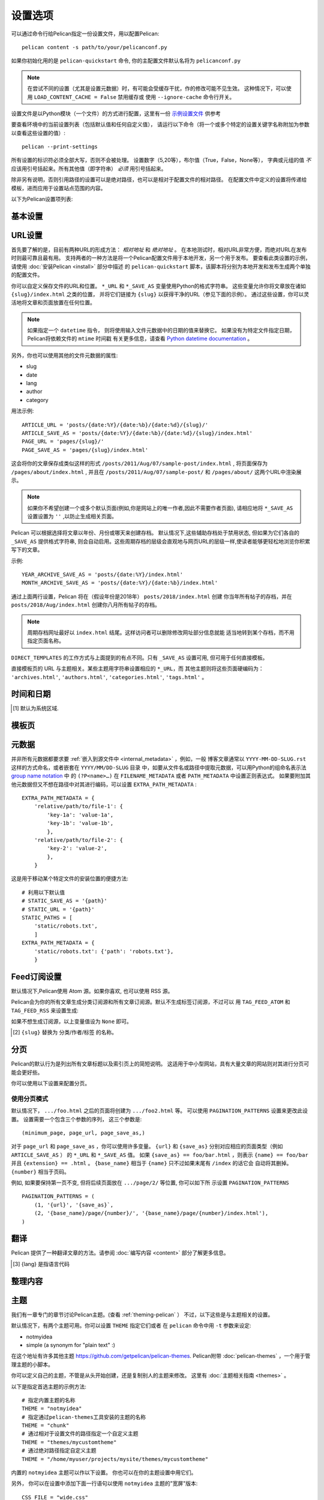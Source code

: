 设置选项
########

可以通过命令行给Pelican指定一份设置文件，用以配置Pelican::

    pelican content -s path/to/your/pelicanconf.py

如果你初始化用的是 ``pelican-quickstart`` 命令, 你的主配置文件默认名将为 ``pelicanconf.py``

.. note::

   在尝试不同的设置（尤其是设置元数据）时，有可能会受缓存干扰，作的修改可能不见生效。 
   这种情况下，可以使用 ``LOAD_CONTENT_CACHE = False`` 禁用缓存或
   使用 ``--ignore-cache`` 命令行开关。 

设置文件是以Python模块（一个文件）的方式进行配置，这里有一份 
`示例设置文件
<https://github.com/getpelican/pelican/raw/master/samples/pelican.conf.py>`_ 
供参考

要查看环境中的当前设置列表（包括默认值和任何自定义值），
请运行以下命令（将一个或多个特定的设置关键字名称附加为参数以查看这些设置的值）::

    pelican --print-settings

所有设置的标识符必须全部大写，否则不会被处理。
设置数字（5,20等），布尔值（True，False，None等），
字典或元组的值 *不* 应该用引号括起来。所有其他值（即字符串） *必须* 用引号括起来。

除非另有说明，否则引用路径的设置可以是绝对路径，也可以是相对于配置文件的相对路径。
在配置文件中定义的设置将传递给模板，进而应用于设置站点范围的内容。

以下为Pelican设置项列表:


基本设置
==============

.. data:: USE_FOLDER_AS_CATEGORY = True

   如果不想在文章中的元数据中指定分类，请将此设置设为 ``True``，并用子目录来放置组织
   你的文章，如此这些子目录将成为你的网站文章的分类。如果设置值 为 ``False``，则会根
   据 ``DEFAULT_CATEGORY`` 中的值来设置。

.. data:: DEFAULT_CATEGORY = 'misc'

   默认的分类属性（备用用）

.. data:: DISPLAY_PAGES_ON_MENU = True

   是否在模板菜单上显示页面。 模板可能会也可能不会遵循此设置。

.. data:: DISPLAY_CATEGORIES_ON_MENU = True

   是否在模板菜单上显示分类。 模板可能会也可能不会遵循此设置。

.. data:: DOCUTILS_SETTINGS = {}

   设置docutils发布者的额外配置（仅适用于reStructuredText）。 有关详细信息，请参
   阅 `Docutils Configuration`_ 。 

.. data:: DELETE_OUTPUT_DIRECTORY = False

   在生成新站点之前，删除文件输出output目录以及其中 **所有** 内容, 这可以用于防止
   旧的，不必要的文件长期保留在output目录中。但是， **这是一种破坏性的设置，应该特
   别小心对待。**

.. data:: OUTPUT_RETENTION = []

   值为一个文件名列表，表示在output目录中的这些/这类文件将被保留不会删除。
   其中一个用法是保存版本控制数据。

   示例::

      OUTPUT_RETENTION = [".hg", ".git", ".bzr"]

.. data:: JINJA_ENVIRONMENT = {'trim_blocks': True, 'lstrip_blocks': True}

   给使用的Jinja2自定义环境变量，还可以包含使用的扩展列表，
   详情参照 `Jinja Environment documentation`_

.. data:: JINJA_FILTERS = {}

   给使用的Jinja2自定义过滤器，字典类型。
   数据为过滤器名称对应过滤器函数。

   示例::

    JINJA_FILTERS = {'urlencode': urlencode_filter}

   参考 `Jinja custom filters documentation`_

.. data:: LOG_FILTER = []

   包含日志记录级别（最高为"warning"）和要忽略的消息的元组列表。

   示例::

      LOG_FILTER = [(logging.WARN, 'TAG_SAVE_AS is set to False')]

.. data:: READERS = {}

   Pelican要处理或忽略的文件扩展名或Reader类。

   例如, 为了避免处理.html文件，设置::

      READERS = {'html': None}

   为 ``foo`` 扩展添加自定义阅读器，设置::

      READERS = {'foo': FooReader}

.. data:: IGNORE_FILES = ['.#*']

   一个全局模式列表。 处理器将忽略这里匹配出的文件和目录。
   例如，默认值 ``['.#*']`` 表示将忽略emacs锁定文件，
   而 ``['__pycache__']`` 表示忽略Python 3的缓存文件。

.. data:: MARKDOWN = {...}

   Markdown处理器的额外配置。 有关支持的选项的完整列表，请参阅Python Markdown文档
   的 `选项部分 <https://python-markdown.github.io/reference/#markdown>`_ 。
   ``extensions`` 选项将从 ``extension_configs`` 选项中自动计算出来

   默认为::

        MARKDOWN = {
            'extension_configs': {
                'markdown.extensions.codehilite': {'css_class': 'highlight'},
                'markdown.extensions.extra': {},
                'markdown.extensions.meta': {},
            },
            'output_format': 'html5',
        }

   .. Note::
      在设置文件中赋值会覆盖这里的默认值。

.. data:: OUTPUT_PATH = 'output/'

   定义生成的文件的保存路径

.. data:: PATH

   Pelican要处理的内容目录的路径。
   如果未定义，并且没有通过 ``pelican`` 命令的参数指定路径，
   Pelican将使用当前的工作目录。

.. data:: PAGE_PATHS = ['pages']

   '页面'的目录和文件列表，为相对于 ``PATH`` 的相对路径。

.. data:: PAGE_EXCLUDES = []

   除了 ``ARTICLE_PATHS`` 之外，在查找'页面'时要排除的目录列表。

.. data:: ARTICLE_PATHS = ['']

   '文章'的目录和文件列表, 为相对于 ``PATH`` 的相对路径。

.. data:: ARTICLE_EXCLUDES = []

   除了 ``PAGE_PATHS`` 之外，在查找'文章'时要排除的目录列表。

.. data:: OUTPUT_SOURCES = False

   如果要将文章和页面以其原始格式（例如Markdown或reStructuredText）复制到指
   定的  ``OUTPUT_PATH`` ，则设置为True。

.. data:: OUTPUT_SOURCES_EXTENSION = '.text'

   控制SourcesGenerator将使用的扩展名。 默认为 ``.text`` 。 
   如果不是有效字符串，则将使用默认值。

.. data:: PLUGINS = []

   加载的插件列表。参考 :ref:`plugins`.

.. data:: PLUGIN_PATHS = []

   查找插件的目录列表. 参考 :ref:`plugins`.

.. data:: SITENAME = 'A Pelican Blog'

   你的站点名称

.. data:: SITEURL

   你的网站的基本网址。默认情况下为未定义，因此最好指定你的网站URL；如果不指定，
   则不能使用格式正确的URL生成订阅源。如果你的网站可以通过HTTPS访问，这里的值
   应该以 ``https://`` 开头，否则以 ``http://`` 开头。 然后加上你的域名，最后没有斜杠。
   示例: ``SITEURL = 'https://example.com'``

.. data:: STATIC_PATHS = ['images']

   一个用于存放静态文件的目录列表 (相对于 ``PATH`` ) 。这些文件会直接被复制到output
   目录而不作修改，通常会跳过文章，页面和其他内容源文件，所以同一个目录出现在这里和
   ``PAGE_PATHS`` 或 ``ARTICLE_PATHS`` 是没问题的。默认值为"images" 目录

.. data:: STATIC_EXCLUDES = []

   在查找静态文件时要排除的目录列表。

.. data:: STATIC_EXCLUDE_SOURCES = True

   如果设置为False，则在复制 ``STATIC_PATHS`` 中找到的文件时不会跳过内容源文件。
   此设置用于向后兼容3.5版之前的Pelican版本。
   除非 ``STATIC_PATHS`` 包含一个同样位于 ``ARTICLE_PATHS`` 或 ``PAGE_PATHS`` 的
   目录，不然此设置不会生效。如果你尝试发布站点的源文件，
   请考虑使用 ``OUTPUT_SOURCES`` 设置。

.. data:: STATIC_CREATE_LINKS = False

   为静态文件创建链接而不是复制文件。如果content目录和output目录位于同一设备上，
   则创建硬链接。 如果这两个目录在不同的文件系统上，用符号链接。如果创建了符号链接，
   记得在上传站点时向rsync添加 ``-L`` 或 ``--copy-links`` 选项。

.. data:: STATIC_CHECK_IF_MODIFIED = False

   如果设置为 ``True`` ，并且 ``STATIC_CREATE_LINKS`` 为 ``False`` ，
   则比较内容和输出文件的mtimes时间戳，只复制比现有输出文件更新的内容文件。

.. data:: TYPOGRIFY = False

   如果设置为True, 则通过 `Typogrify <https://pypi.python.org/pypi/typogrify>`_ 库
   将几个排版改进合并到生成的HTML中，
   Typogrify库可以用这句命令安装: ``pip install typogrify`` 。

.. data:: TYPOGRIFY_IGNORE_TAGS = []

   要忽略的Typogrify标记列表。默认情况下，Typogrify将忽略 ``pre`` 和 ``code`` 标签。 
   这需要安装Typogrify版本2.0.4或更高版本

.. data:: SUMMARY_MAX_LENGTH = 50

   创建文章摘要时的字数，默认50（以单词测量）。这仅适用于你的内容未另外指定摘要的情况。
   设置为 ``None`` 的话将使摘要成为原始内容的副本。

.. data:: WITH_FUTURE_DATES = True

   如果禁用，则在文件中指定日期为未来的日期时会使文件默认状态为草稿 ``draft`` 。
   参考 :ref:`reading_only_modified_content` 

.. data:: INTRASITE_LINK_REGEX = '[{|](?P<what>.*?)[|}]'

   用于解析内部链接的正则表达式。链接到内部文件，标签等时的默认语法是
   在 ``{}`` 或 ``||`` 中包含标识符，比如 ``filename`` 。 ``{`` 和 ``}`` 之
   间的标识符进入 ``what`` 捕获组。详情见 :ref:`ref-linking-to-internal-content`.

.. data:: PYGMENTS_RST_OPTIONS = []

   reStructuredText代码块的默认Pygments（语法高亮）设置列表。
   请参阅 :ref:`internal_pygments_options` 以获取支持的选项列表。

.. data:: SLUGIFY_SOURCE = 'title'

   指定从哪里自动生成slug内容。 可以设置为 ``title`` 以使用'Title：'元数据标签
   或者使用 ``basename`` 以使用文章的文件名来创建slug。

.. data:: CACHE_CONTENT = False

   如果设置 ``True``, 则将内容保存在缓存中。有关缓存的详细信息，
   参考 :ref:`reading_only_modified_content` 。

.. data:: CONTENT_CACHING_LAYER = 'reader'

   如果设为 ``'reader'`` , 则仅保存阅读器返回的原始内容和元数据。
   如果设为 ``'generator'``, 则保存已处理的内容对象。

.. data:: CACHE_PATH = 'cache'

   用于存储缓存文件的目录。

.. data:: GZIP_CACHE = True

   如果设为 ``True``, 使用gzip来压缩/解压缩缓存文件。

.. data:: CHECK_MODIFIED_METHOD = 'mtime'

   控制如何检查对文件的修改。

.. data:: LOAD_CONTENT_CACHE = False

   如果设为 ``True``, 从缓存中加载未修改的内容。

.. data:: WRITE_SELECTED = []

   如果列表不为空, 则 **只** 写入此列表中列出的路径的输出文件。
   路径应该是当前Pelican工作目录的绝对路径或相对路径。
   有关可能的用法示例，请参阅 :ref:`writing_only_selected_content`.

.. data:: FORMATTED_FIELDS = ['summary']

   包含要解析并转换为HTML的reST / Markdown内容的元数据字段列表。

.. data:: PORT = 8000

   当运行pelican命令带参数 --listen时，启动的web服务的端口

.. data:: BIND = ''

   要绑定HTTP服务器的IP。


URL设置
============

首先要了解的是，目前有两种URL的形成方法： *相对地址* 和 *绝对地址* 。 
在本地测试时，相对URL非常方便，而绝对URL在发布时则最可靠且最有用。 
支持两者的一种方法是将一个Pelican配置文件用于本地开发，另一个用于发布。 
要查看此类设置的示例，请使用 :doc:`安装Pelican <install>` 部分中描述
的 ``pelican-quickstart`` 脚本，该脚本将分别为本地开发和发布生成两个单独的配置文件。

你可以自定义保存文件的URL和位置。 ``*_URL`` 和 ``*_SAVE_AS`` 变量使用Python的格式字符串。 
这些变量允许你将文章放在诸如 ``{slug}/index.html`` 之类的位置，
并将它们链接为 ``{slug}`` 以获得干净的URL（参见下面的示例）。 
通过这些设置，你可以灵活地将文章和页面放置在任何位置。

.. note::
    如果指定一个 ``datetime`` 指令， 则将使用输入文件元数据中的日期的值来替换它。
    如果没有为特定文件指定日期， Pelican将依赖文件的 ``mtime`` 时间戳
    有关更多信息，请查看 `Python datetime documentation`_ 。

.. _Python datetime documentation:
    https://docs.python.org/2/library/datetime.html#strftime-and-strptime-behavior

另外，你也可以使用其他的文件元数据的属性:

* slug
* date
* lang
* author
* category

用法示例::

   ARTICLE_URL = 'posts/{date:%Y}/{date:%b}/{date:%d}/{slug}/'
   ARTICLE_SAVE_AS = 'posts/{date:%Y}/{date:%b}/{date:%d}/{slug}/index.html'
   PAGE_URL = 'pages/{slug}/'
   PAGE_SAVE_AS = 'pages/{slug}/index.html'

这会将你的文章保存成类似这样的形式 ``/posts/2011/Aug/07/sample-post/index.html`` ,
将页面保存为 ``/pages/about/index.html`` , 并且在 
``/posts/2011/Aug/07/sample-post/`` 和 ``/pages/about/`` 这两个URL中渲染展示。

.. data:: RELATIVE_URLS = False

   定义 Pelican 是否使用相对文档URL。
   只有在开发/测试时,并且只有在你完全了解它对链接/feed源的影响时,才将其设置为 ``True`` 。

.. data:: ARTICLE_URL = '{slug}.html'

   要引用的文章的URL。

.. data:: ARTICLE_SAVE_AS = '{slug}.html'

   保存文章的位置。

.. data:: ARTICLE_LANG_URL = '{slug}-{lang}.html'

   用于引用非默认语言文章的URL。

.. data:: ARTICLE_LANG_SAVE_AS = '{slug}-{lang}.html'

   保存非默认语言文章的位置。

.. data:: DRAFT_URL = 'drafts/{slug}.html'

   要引用的文章草稿的URL。

.. data:: DRAFT_SAVE_AS = 'drafts/{slug}.html'

   保存文章草稿的位置。

.. data:: DRAFT_LANG_URL = 'drafts/{slug}-{lang}.html'

   用于引用非默认语言文章草稿的URL。

.. data:: DRAFT_LANG_SAVE_AS = 'drafts/{slug}-{lang}.html'

   保存非默认语言文章草稿的位置。

.. data:: PAGE_URL = 'pages/{slug}.html'

   来链接到pages页面的URL。

.. data:: PAGE_SAVE_AS = 'pages/{slug}.html'

   保存pages页面的位置。这里的值必须与 PAGE_URL 的值相同，否则你将需要在服务器配置中重写。

.. data:: PAGE_LANG_URL = 'pages/{slug}-{lang}.html'

   用来链接到非默认语言的pages页面的 URL。

.. data:: PAGE_LANG_SAVE_AS = 'pages/{slug}-{lang}.html'

   保存非默认语言pages页面的位置。

.. data:: DRAFT_PAGE_URL = 'drafts/pages/{slug}.html'

   链接到pages页面草稿的URL。

.. data:: DRAFT_PAGE_SAVE_AS = 'drafts/pages/{slug}.html'

   保存pages页面草稿的位置。

.. data:: DRAFT_PAGE_LANG_URL = 'drafts/pages/{slug}-{lang}.html'

   链接到非默认语言pages页面草稿的URL。

.. data:: DRAFT_PAGE_LANG_SAVE_AS = 'drafts/pages/{slug}-{lang}.html'

   保存非默认语言pages页面草稿的位置。

.. data:: AUTHOR_URL = 'author/{slug}.html'

   链接到作者页的URL。

.. data:: AUTHOR_SAVE_AS = 'author/{slug}.html'

   保存作者页的位置。

.. data:: CATEGORY_URL = 'category/{slug}.html'

   链接到分类页的URL。

.. data:: CATEGORY_SAVE_AS = 'category/{slug}.html'

   保存分类页的位置。

.. data:: TAG_URL = 'tag/{slug}.html'

   链接到标签页的URL。

.. data:: TAG_SAVE_AS = 'tag/{slug}.html'

   保存标签页的位置。

.. note::

    如果你不希望创建一个或多个默认页面(例如,你是网站上的唯一作者,因此不需要作者页面),
    请相应地将 ``*_SAVE_AS`` 设置设置为 ``''`` ,以防止生成相关页面。

Pelican 可以根据选择将文章以年份、月份或哪天来创建存档。
默认情况下,这些辅助存档处于禁用状态, 但如果为它们各自的 ``_SAVE_AS`` 提供格式字符串,
则会自动启用。这些周期存档的层级会直观地与网页URL的层级一样,使读者能够更轻松地浏览你积累写下的文章。

示例::

   YEAR_ARCHIVE_SAVE_AS = 'posts/{date:%Y}/index.html'
   MONTH_ARCHIVE_SAVE_AS = 'posts/{date:%Y}/{date:%b}/index.html'

通过上面两行设置，Pelican 将在（假设年份是2018年） ``posts/2018/index.html`` 创建
你当年所有帖子的存档，并在 ``posts/2018/Aug/index.html`` 创建你八月所有帖子的存档。

.. note::
    周期存档网址最好以 ``index.html`` 结尾。这样访问者可以删除修改网址部分信息就能
    适当地转到某个存档，而不用指定页面名称。

.. data:: YEAR_ARCHIVE_URL = ''

   按年份归类的帖子存档的访问 URL。仅当在 ``PAGINATION_PATTERNS`` 中设置
   有 ``{url}`` 占位符时才使用。

.. data:: YEAR_ARCHIVE_SAVE_AS = ''

   按年份保存的帖子存档的位置。

.. data:: MONTH_ARCHIVE_URL = ''

   按月份归类的帖子存档的访问 URL。仅当在 ``PAGINATION_PATTERNS`` 中设置
   有 ``{url}`` 占位符时才使用。

.. data:: MONTH_ARCHIVE_SAVE_AS = ''

   按月份保存的帖子存档的位置。

.. data:: DAY_ARCHIVE_URL = ''

   按天数归类的帖子存档的访问 URL。仅当在 ``PAGINATION_PATTERNS`` 中设置
   有 ``{url}`` 占位符时才使用。

.. data:: DAY_ARCHIVE_SAVE_AS = ''

   按天数保存的帖子存档的位置。

``DIRECT_TEMPLATES`` 的工作方式与上面提到的有点不同。只有 ``_SAVE_AS`` 设置可用,
但可用于任何直接模板。

.. data:: ARCHIVES_SAVE_AS = 'archives.html'

   保存文章存档页的位置。

.. data:: AUTHORS_SAVE_AS = 'authors.html'

   保存作者列表的位置。

.. data:: CATEGORIES_SAVE_AS = 'categories.html'

   保存分类列表的位置。

.. data:: TAGS_SAVE_AS = 'tags.html'

   保存标签列表的位置。

.. data:: INDEX_SAVE_AS = 'index.html'

   保存所有文章列表的位置。

直接模板页的 URL 与主题相关。某些主题用字符串设置相应的 ``*_URL``，而
其他主题则将这些页面硬编码为： ``'archives.html'``, ``'authors.html'``, 
``'categories.html'``, ``'tags.html'`` 。

.. data:: SLUG_REGEX_SUBSTITUTIONS = [
        (r'[^\\w\\s-]', ''),  # 删除非字母字符/空白符/'-'符号
        (r'(?u)\\A\\s*', ''),  # 删除前面的空白符
        (r'(?u)\\s*\\Z', ''),  # 删除末尾的空白符
        (r'[-\\s]+', '-'),  # 将多个空格或"-"减少为一个"-"
    ]

   在生成文章页和pages页的 slug 时进行的正则替换。
   指定为按顺序应用的 ``(from, to)`` 格式的列表,忽略大小写。
   默认替换设置为删除非字母数字字符并将内部空白转换为破折号。
   除了这些替换之外,slug内容将始终转换为小写 ascii 字符,
   删除前面和末尾空格。用于向后兼容 URL格式。

.. data:: AUTHOR_REGEX_SUBSTITUTIONS = SLUG_REGEX_SUBSTITUTIONS

   替换作者slugs内容的正则。默认值为 ``SLUG_REGEX_SUBSTITUTIONS`` 。

.. data:: CATEGORY_REGEX_SUBSTITUTIONS = SLUG_REGEX_SUBSTITUTIONS

   替换分类slugs内容的正则。默认值为 ``SLUG_REGEX_SUBSTITUTIONS``.

.. data:: TAG_REGEX_SUBSTITUTIONS = SLUG_REGEX_SUBSTITUTIONS

   替换标签slugs内容的正则。默认值为 ``SLUG_REGEX_SUBSTITUTIONS``.

时间和日期
=============

.. data:: TIMEZONE

   日期信息中使用的时区,用于生成 Atom 和 RSS 源。

   如果不定义时区，则默认假定为 UTC。这意味着,如果你的区域设置不是 UTC, 则生成
   的 Atom 和 RSS 源将包含不正确的日期信息。

   如果此设置未定义，Pelican会发出警告， 因为在之前版本中此项设置是非强制性的。

   查看 `the wikipedia page`_ 以获取有效时区值的列表。

.. _the wikipedia page: https://en.wikipedia.org/wiki/List_of_tz_database_time_zones

.. data:: DEFAULT_DATE = None

   要使用的默认日期。  如果设为 ``'fs'``, Pelican在无法从元数据获取到日期信息时会
   使用文件系统的时间戳信息 (mtime) 。如果给定任何其他字符串，Pelican则使用解析文章
   元数据的方法来解析此字符串。如果设置为tuple对象,则通过将tuple传递
   给 ``datetime.datetime`` 构造函数来生成默认的日期对象。

.. data:: DEFAULT_DATE_FORMAT = '%a %d %B %Y'

   设置默认日期格式

.. data:: DATE_FORMATS = {}

   如果你管理多种语言,则可以在此处设置日期格式。

   如果 ``DATE_FORMATS`` 未设置，Pelican将回退使用 ``DEFAULT_DATE_FORMAT`` 的设置。
   如果需要维护多种语言对应的不同日期格式，可以在这里用语言名称（即文章中
   的元数据 ``lang`` 的值）作为字典的key。

   除了 `Python strftime documentation`_ 中列出的标准C89 strftime格式代码外，还
   可以在 ``%`` 和格式化字符之间加 ``-`` 字符来删除前导的数字0。例如, 
   ``%d/%m/%Y`` 将输出 ``01/01/2014`` ，而  ``%-d/%-m/%Y`` 则将输出为 ``1/1/2014`` 。

   .. parsed-literal::

       DATE_FORMATS = {
           'en': '%a, %d %b %Y',
           'jp': '%Y-%m-%d(%a)',
       }

   还可以用 ``(locale, format)`` 格式的tuple元组作为字典的值来设置每种语言的
   不同区域设置，这样的话会覆盖 ``LOCALE`` 设置:

   .. parsed-literal::

      # On Unix/Linux
      DATE_FORMATS = {
          'en': ('en_US','%a, %d %b %Y'),
          'jp': ('ja_JP','%Y-%m-%d(%a)'),
      }

      # On Windows
      DATE_FORMATS = {
          'en': ('usa','%a, %d %b %Y'),
          'jp': ('jpn','%Y-%m-%d(%a)'),
      }

.. data:: LOCALE

   更改区域设置 [#]_ 。可以在此处提供一个区域列表,也可以提供表示区域的单个字符串。
   如果提供的是列表，将一个一个尝试直到某个区域设置正常工作。

   你可以将区域设置设置为进一步控制日期格式:

   .. parsed-literal::

       LOCALE = ('usa', 'jpn',      # On Windows
                 'en_US', 'ja_JP'   # On Unix/Linux
      )

   有关可用区域设置的列表,windows系统请参阅 `locales on Windows`_  ,
   Unix/Linux系统可以使用 ``locale -a`` 命令查看， 有关详细信息,请参
   阅 `locale(1)`_ 。


.. [#] 默认为系统区域.

.. _Python strftime documentation: https://docs.python.org/library/datetime.html#strftime-strptime-behavior

.. _locales on Windows: http://msdn.microsoft.com/en-us/library/cdax410z%28VS.71%29.aspx

.. _locale(1): https://linux.die.net/man/1/locale


.. _template_pages:

模板页
==============

.. data:: TEMPLATE_PAGES = None

   一个包含了 和博客条目一起渲染展示的模板页面 的映射。请参阅 :ref:`template_pages` 。

   如果要生成博客条目以外的自定义页面，可以使用任何 Jinja2 模板文件，只要给其指定
   指向该文件的路径和生成该文件的目标路径。

   例如,如果你想给博客建三个静态页面 (一个读书列表页、一个个人简历页和联系人页面)，
   你可以像这样::

       TEMPLATE_PAGES = {'src/books.html': 'dest/books.html',
                         'src/resume.html': 'dest/resume.html',
                         'src/contact.html': 'dest/contact.html'}

.. data:: TEMPLATE_EXTENSIONS = ['.html']

   从模板名称查找模板文件时使用的扩展名。

.. data:: DIRECT_TEMPLATES = ['index', 'authors', 'categories', 'tags', 'archives']

   直接用于呈现内容的模板列表。
   通常，直接模板用于生成内容集合的索引页(例如类别和标记索引页)。
   如果不需要作者、类别和标记等集合页，可以设置 ``DIRECT_TEMPLATES = ['index', 'archives']``

   系统会从 ``THEME_TEMPLATES_OVERRIDES`` 维护的路径值中搜索 ``DIRECT_TEMPLATES`` 。


元数据
========

.. data:: AUTHOR

   默认作者名 (通常为你的名字).

.. data:: DEFAULT_METADATA = {}

   应用到所有文章和页面的默认元数据项。

.. data:: FILENAME_METADATA = r'(?P<date>\d{4}-\d{2}-\d{2}).*'

   从文件名中提取元数据的正则表达式。系统将在元数据对象中设置这些被匹配到的命名组。
   默认值设为仅从文件名中提取日期。

   例如,如果要提取日期和slug内容::

      FILENAME_METADATA = r'(?P<date>\d{4}-\d{2}-\d{2})_(?P<slug>.*)'

   另外可以参阅 ``SLUGIFY_SOURCE``.

.. data:: PATH_METADATA = ''

   类似于 ``FILENAME_METADATA`` ，不过这里是从 相对于内容源目录的页面的完整路径 中解析。

.. data:: EXTRA_PATH_METADATA = {}

   由相对路径作为key，额外元数据作为值的字典值。
   相对路径要求使用基于操作系统的正确的目录分隔符(即UNIX中的 / 和Windows中的 \\ ),
   与Pelican其他某些文件的设置不同。目录路径应用于目录下的所有文件。
   指定最明确的路径最优先。

并非所有元数据都要求要 :ref:`嵌入到源文件中 <internal_metadata>` ，例如，一般
博客文章通常以 ``YYYY-MM-DD-SLUG.rst`` 这样的方式命名，或者嵌套在 ``YYYY/MM/DD-SLUG`` 目录
中，如要从文件名或路径中提取元数据，可以用Python的组命名表示法  `group name notation`_ 中
的 ``(?P<name>…)`` 在 ``FILENAME_METADATA`` 或者 ``PATH_METADATA`` 中设置正则表达式。
如果要附加其他元数据但又不想在路径中对其进行编码，可以设置 ``EXTRA_PATH_METADATA`` :

.. parsed-literal::

    EXTRA_PATH_METADATA = {
        'relative/path/to/file-1': {
            'key-1a': 'value-1a',
            'key-1b': 'value-1b',
            },
        'relative/path/to/file-2': {
            'key-2': 'value-2',
            },
        }

这是用于移动某个特定文件的安装位置的便捷方法:

.. parsed-literal::

    # 利用以下默认值
    # STATIC_SAVE_AS = '{path}'
    # STATIC_URL = '{path}'
    STATIC_PATHS = [
        'static/robots.txt',
        ]
    EXTRA_PATH_METADATA = {
        'static/robots.txt': {'path': 'robots.txt'},
        }

.. _group name notation:
   https://docs.python.org/3/library/re.html#regular-expression-syntax


Feed订阅设置
=============

默认情况下,Pelican使用 Atom 源。如果你喜欢, 也可以使用 RSS 源。

Pelican会为你的所有文章生成分类订阅源和所有文章订阅源。默认不生成标签订阅源，不过可以
用 ``TAG_FEED_ATOM`` 和 ``TAG_FEED_RSS`` 来设置生成:

.. data:: FEED_DOMAIN = None, i.e. base URL is "/"

   域名用于添加到订阅源地址前面。
   由于源URL应该始终是一个绝对地址，所以强烈建议设置此变量 (例如,"https://feeds.example.com")。
   如果你已经显式定义了SITEURL(见上文)并且希望对feeds订阅使用相同的域名，
   则可以设置为: ``FEED_DOMAIN = SITEURL`` 。

.. data:: FEED_ATOM = None, i.e. no Atom feed

   用于保存Atom源的位置。

.. data:: FEED_ATOM_URL = None

   Atom源的相对URL地址，如果不设置，则用 ``FEED_ATOM`` 的值来表示Atom源的位置和URL地址。

.. data:: FEED_RSS = None, i.e. no RSS

   用于保存RSS源的位置。

.. data:: FEED_RSS_URL = None

   RSS源的相对URL地址，如果不设置，则用 ``FEED_RSS`` 的值来表示RSS源的位置和URL地址。

.. data:: FEED_ALL_ATOM = 'feeds/all.atom.xml'

   用于保存'所有文章'的Atom源的位置: 这个订阅源将包括所有的文章帖子，且不区分语言版本。

.. data:: FEED_ALL_ATOM_URL = None

   '所有文章'的Atom源的相对URL地址，如果不设置，则用 ``FEED_ALL_ATOM`` 的值来表
   示这个Atom源的位置和URL地址。

.. data:: FEED_ALL_RSS = None, i.e. no all-posts RSS

   用于保存'所有文章'的RSS源的位置: 这个订阅源将包括所有的文章帖子，且不区分语言版本。

.. data:: FEED_ALL_RSS_URL = None

   '所有文章'的RSS源的相对URL地址，如果不设置，则用 ``FEED_ALL_RSS`` 的值来表
   示这个RSS源的位置和URL地址。

.. data:: CATEGORY_FEED_ATOM = 'feeds/{slug}.atom.xml'

   用于保存 分类Atom源 的位置。 [2]_

.. data:: CATEGORY_FEED_ATOM_URL = None

   分类Atom源的相对URL地址, 包含 ``{slug}`` 占位符。 [2]_ 如果不设置,
   则用 ``CATEGORY_FEED_ATOM`` 的值来表示其位置和URL地址。

.. data:: CATEGORY_FEED_RSS = None, i.e. no RSS

   用于保存 分类RSS源 的位置。包含 ``{slug}`` 占位符 [2]_

.. data:: CATEGORY_FEED_RSS_URL = None

   分类RSS源的相对URL地址, 包含 ``{slug}`` 占位符。 [2]_ 如果不设置,
   则用 ``CATEGORY_FEED_RSS`` 的值来表示其位置和URL地址。

.. data:: AUTHOR_FEED_ATOM = 'feeds/{slug}.atom.xml'

   用于保存 作者Atom源 的位置。 [2]_

.. data:: AUTHOR_FEED_ATOM_URL = None

   作者Atom源的相对URL地址, 包含 ``{slug}`` 占位符。 [2]_ 如果不设置,
   则用 ``AUTHOR_FEED_ATOM`` 的值来表示其位置和URL地址。

.. data:: AUTHOR_FEED_RSS = 'feeds/{slug}.rss.xml'

   用于保存 作者RSS源 的位置。 [2]_

.. data:: AUTHOR_FEED_RSS_URL = None

   作者RSS源的相对URL地址, 包含 ``{slug}`` 占位符。 [2]_ 如果不设置,
   则用 ``AUTHOR_FEED_RSS`` 的值来表示其位置和URL地址。

.. data:: TAG_FEED_ATOM = None, i.e. no tag feed

   用于保存 标签Atom源 的位置， 包含 ``{slug}`` 占位符 [2]_

.. data:: TAG_FEED_ATOM_URL = None

   标签Atom源的相对URL地址, 包含 ``{slug}`` 占位符。
   [2]_

.. data:: TAG_FEED_RSS = None, i.e. no RSS tag feed

   标签RSS源的相对URL地址, 包含 ``{slug}`` 占位符。如果不设置,
   则用 ``TAG_FEED_RSS`` 的值来表示其位置和URL地址。

.. data:: FEED_MAX_ITEMS

   订阅源的条目的最大数，默认不设限制。

.. data:: RSS_FEED_SUMMARY_ONLY = True

   仅在RSS源的 ``description`` 标记中包含摘要。
   如果设置为 ``False`` ，则将改为包含全部内容。
   此设置不会影响 Atom 源,仅影响 RSS 源。

如果不想生成订阅源，以上变量值设为 ``None`` 即可。

.. [2] ``{slug}`` 替换为 分类/作者/标签 的名称。


分页
==========

Pelican的默认行为是列出所有文章标题以及索引页上的简短说明。
这适用于中小型网站，具有大量文章的网站则对其进行分页可能会更好些。

你可以使用以下设置来配置分页。

.. data:: DEFAULT_ORPHANS = 0

   最后一页列出的文章数量的最小值。如果你不希望最后一页仅列出寥寥几篇文章时，可以设置此选项。

.. data:: DEFAULT_PAGINATION = False

   每页所列出的文章数量的最大值，不包括上面的ORPHANS单独页。
   设置 False 为禁用分页。

.. data:: PAGINATED_TEMPLATES = {'index': None, 'tag': None, 'category': None, 'author': None}

   设置各个模板块是否单独使用分布以及每页显示的文章数。
   如果这一项的值为 ``None`` ，则默认为 ``DEFAULT_PAGINATION`` 的值。

.. data:: PAGINATION_PATTERNS = (
      (1, '{name}{extension}', '{name}{extension}'),
      (2, '{name}{number}{extension}', '{name}{number}{extension}'),)

   用于确定高级分页输出的一组模式。


使用分页模式
-------------------------

默认情况下，  ``.../foo.html``  之后的页面将创建为 ``.../foo2.html`` 等。
可以使用 ``PAGINATION_PATTERNS`` 设置来更改此设置。
设置需要一个包含三个参数的序列， 这三个参数是::

  (minimum_page, page_url, page_save_as,)

对于 ``page_url`` 和 ``page_save_as`` ，你可以使用许多变量。
``{url}`` 和 ``{save_as}`` 分别对应相应的页面类型（例如 ``ARTICLE_SAVE_AS`` ）
的 ``*_URL`` 和 ``*_SAVE_AS`` 值。
如果 ``{save_as} == foo/bar.html`` ，则表示 ``{name} == foo/bar`` 并且 ``{extension}
== .html`` 。 ``{base_name}`` 相当于  ``{name}`` 只不过如果末尾有 ``/index`` 的话它会
自动将其删掉。 ``{number}`` 相当于页码。

例如, 如果要保持第一页不变, 但将后续页面放在 ``.../page/2/`` 等位置, 你可以如下所
示设置 ``PAGINATION_PATTERNS`` ::

  PAGINATION_PATTERNS = (
      (1, '{url}', '{save_as}`,
      (2, '{base_name}/page/{number}/', '{base_name}/page/{number}/index.html'),
  )


翻译
============

Pelican 提供了一种翻译文章的方法。请参阅 :doc:`编写内容 <content>` 部分了解更多信息。

.. data:: DEFAULT_LANG = 'en'

   使用的默认语言。

.. data:: ARTICLE_TRANSLATION_ID = 'slug'

   标识哪些文章是彼此的翻译版本的元数据属性。
   可以是字符串或字符串集合。设置为 ``None`` 或 ``False`` 以禁用翻译标识。

.. data:: PAGE_TRANSLATION_ID = 'slug'

   标识哪些pages页是彼此的翻译版本的元数据属性。
   可以是字符串或字符串集合。设置为 ``None`` 或 ``False`` 以禁用翻译标识。

.. data:: TRANSLATION_FEED_ATOM = 'feeds/all-{lang}.atom.xml'

   用于翻译的Atom订阅源的保存位置。 [3]_

.. data:: TRANSLATION_FEED_ATOM_URL = None

   用于翻译的Atom源的相对URL，包含 ``{lang}`` 占位符。 [3]_ 
   如果不设置，则用 ``TRANSLATION_FEED_ATOM`` 的值作为保存位置和URL地址。

.. data:: TRANSLATION_FEED_RSS = None, i.e. no RSS

   用于翻译的RSS订阅源的保存位置。

.. data:: TRANSLATION_FEED_RSS_URL = None

   用于翻译的RSS源的相对URL，包含 ``{lang}`` 占位符。 [3]_ 
   如果不设置，则用 ``TRANSLATION_FEED_RSS`` 的值作为保存位置和URL地址。

.. [3] {lang} 是指语言代码


整理内容
================

.. data:: NEWEST_FIRST_ARCHIVES = True

   按日期排序存档，最新的排最前。（False: 按旧文章排前的顺序。）

.. data:: REVERSE_CATEGORY_ORDER = False

   反转分类的排序。（True: 列表按字母倒序排序；默认列表按字母顺序排序。）

.. data:: ARTICLE_ORDER_BY = 'reversed-date'

   定义文章（模板中的 ``articles_page.object_list`` ）的排序方式。 
   有效选项有：元数据作为字符串（使用 ``reversed-`` 前缀，则反向排序），
   特殊选项 ``'basename'`` 将使用文件基本的名称（没有路径）或自定义函数从文章中提取排序的key。 
   默认值 ``'reversed-date'`` 将基于日期按相反的顺序对文章进行排序（即最新的文章排前头）。

.. data:: PAGE_ORDER_BY = 'basename'

   定义pages页(模板中的 ``pages`` 变量)的排序方式。
   可选项与上面的 ``ARTICLE_ORDER_BY`` 相同。 
   默认值 ``'basename'`` 将按页面基本的名称来排序。



主题
======

我们有一章专门的章节讨论Pelican主题。(查看 :ref:`theming-pelican` ）
不过，以下这些是与主题相关的设置。

.. data:: THEME

   生成输出的主题。
   可以是主题文件夹的相对路径或绝对路径，也可以是默认主题的名称
   或是通过 ``pelican-themes`` 安装的主题(见下文)。

.. data:: THEME_STATIC_DIR = 'theme'

   在输出路径中的一个目录，此目录供Pelican放置从 `THEME_STATIC_PATHS` 中收集的文件。
   默认值为 `theme` 。

.. data:: THEME_STATIC_PATHS = ['static']

   要复制的静态主题路径。
   默认值为 `static` ，但如果你的主题有其他静态路径，你可以将它们标明在这里。
   如果在这里定义的路径中包含有相同名称的文件或目录，这些文件或目录会被一步一步覆盖掉。

.. data:: THEME_TEMPLATES_OVERRIDES = []

   搜索模板，你希望Jinja2在搜索主题的 ``templates/`` 目录之前所要搜索其他路径的一个列表。 
   这样允许你重写单个主题的模板文件，而无需将主题fork过来。 Jinja2的搜索顺序如下: 
   先搜索 ``THEME_TEMPLATES_OVERRIDES`` 中的文件，再搜索主题的 ``templates/`` 。

   你还可以使用 ``{% extends %}`` 指令，以 ``!theme`` 为前缀来扩展主题中的模板，
   如以下示例所示:

   .. parsed-literal::

      {% extends '!theme/article.html' %}

.. data:: CSS_FILE = 'main.css'

   指定要加载的 CSS 文件。

默认情况下，有两个主题可用。你可以设置 ``THEME`` 指定它们或者
在 ``pelican`` 命令中用 ``-t`` 参数来设定:

* notmyidea
* simple (a synonym for "plain text" :)

在这个地址有许多其他主题 https://github.com/getpelican/pelican-themes. 
Pelican附带 :doc:`pelican-themes` ，一个用于管理主题的小脚本。

你可以定义自己的主题，不管是从头开始创建，还是复制别人的主题来修改。
这里有 :doc:`主题相关指南 <themes>` 。

以下是指定首选主题的示例方法::

    # 指定内置主题的名称
    THEME = "notmyidea"
    # 指定通过pelican-themes工具安装的主题的名称
    THEME = "chunk"
    # 通过相对于设置文件的路径指定一个自定义主题
    THEME = "themes/mycustomtheme"
    # 通过绝对路径指定自定义主题
    THEME = "/home/myuser/projects/mysite/themes/mycustomtheme"

内置的 ``notmyidea`` 主题可以作以下设置。
你也可以在你的主题设置中用它们。

.. data:: SITESUBTITLE

   在头部header显示一个副标题

.. data:: DISQUS_SITENAME

   Pelican可以处理Disqus的评论。在此处指定Disqus站点名称的标识符。

.. data:: GITHUB_URL

   你的GitHub地址(如果有的话)。然后它将使用此信息创建一个GitHub功能区。
   Your GitHub URL (if you have one). It will then use this information to
   create a GitHub ribbon.

.. data:: GOOGLE_ANALYTICS

   设置为 ``UA-XXXXX-Y`` 属性的跟踪ID以激活 Google 分析。

.. data:: GA_COOKIE_DOMAIN

   设置谷歌分析跟踪代码的 Cookie 域字段。默认为 ``auto`` 。

.. data:: GOSQUARED_SITENAME

   设置为 'XXX-YYYYYY-X' 以激活 GoSquared。

.. data:: MENUITEMS

   一个其他菜单项的列表，列表中的值为元组tuple（Title，URL)，用于显示在主菜单的开头。

.. data:: PIWIK_URL

   指向Piwik服务器的URL - 开头没有 'http://' 。

.. data:: PIWIK_SSL_URL

   如果SSL-URL与普通Piwik-URL不同，则也必须包含此设置。(可选)

.. data:: PIWIK_SITE_ID

   被监视网站的 ID。你可以在 Piwik 管理界面 > 设置 > 网站中找到该ID。

.. data:: LINKS

   
   一个列表，列表中的值为元组tuple（Title，URL)，用于在头部header显示链接。

.. data:: SOCIAL

   一个显示在"社交"部分的元组tuples(Title, URL)列表。

.. data:: TWITTER_USERNAME

   允许向文章添加按钮以鼓励其他人分享此文章发推。
   如果你希望显示此按钮，请设置添加你的Twitter用户名。

.. data:: LINKS_WIDGET_NAME

   允许重命名链接小部件。 如果未指定，则默认值为 "links" 。

.. data:: SOCIAL_WIDGET_NAME

   允许重命名"社交"小部件。 如果未指定，则默认值为 "social" 。

另外， 你可以在设置中添加下面一行语句以使用 ``notmyidea`` 主题的"宽屏"版本::

    CSS_FILE = "wide.css"


日志
=======

有时,在生成网站时可能会出现许多警告信息。
在大量恼人的日志中找到**有意义的**错误消息可能相当棘手。
为了过滤掉冗余日志消息，Pelican 附带了 ``LOG_FILTER`` 设置。

``LOG_FILTER`` 应为一个列表，其中的值为元组tuples ``(level, msg)`` ,
每个元组由日志级别（最高为 ``warning`` ）和要忽略的消息组成。
只需要将想隐藏掉的消息填进这个列表，它们就会被过滤掉。

例如::
    
   import logging
   LOG_FILTER = [(logging.WARN, 'TAG_SAVE_AS is set to False')]

可以通过模板来筛选消息。可以去查看源代码获取其中的模板。

例如::

   import logging
   LOG_FILTER = [(logging.WARN, 'Empty alt attribute for image %s in %s')]

.. Warning::

   按模板来过滤信息是项危险的操作。
   有可能会无意中筛选掉具有相同模板的多个消息类型（包括未来的pelican版本的信息）
   所以要小心对待。

.. note::

    如果传递了 ``--debug`` 参数，则此选项不执行任何操作。

.. _reading_only_modified_content:


仅读取已修改的内容
=============================

为了加快构建过程，Pelican可以选择只读取修改过的文章和页面。

当Pelican即将读取某些内容源文件时:

1. 如果 ``LOAD_CONTENT_CACHE`` 值为 ``True`` ，则从缓存文件中加载来自先前构建版
   本的文件的哈希信息或修改时间信息。这些文件存储在 ``CACHE_PATH`` 目录中。 
   如果文件在缓存文件中没有记录，则照常读取该文件。
2. 根据 ``CHECK_MODIFIED_METHOD`` 的设置来检查文件:

    - 如果设为 ``'mtime'``, 则检查文件的修改时间。
    - 如果设置为由 ``hashlib`` 模块提供的某个函数的名称，比如  ``'md5'`` ，
      则检查文件哈希值。
    - 如果设置为任何其他内容或在缓存文件中找不到有关该文件的必要信息，则内容将照常读取。

3. 如果系统认为文件未经修改过，则从缓存加载以前生成时保存的内容数据，并且不会读取该文件。
4. 如果系统认为文件被修改过，则读取该文件，如果 ``CACHE_CONTENT`` 的值为 ``True`` ，则
   会将新的修改信息和内容数据保存到缓存中。

如果将 ``CONTENT_CACHING_LAYER`` 的值是设为 ``'reader'`` (默认值)，则将reader阅读
器返回的原始内容和元数据添加至缓存。如果此设置改为 ``'generator'`` ，则将已处理的内容
对象添加至缓存。缓存已处理的内容对象可能会与插件和 ``WITH_FUTURE_DATES`` 功能都有冲突
(与插件起冲突是因为可能会跳过某些读取相关信号)，(与 ``WITH_FUTURE_DATES`` 功能冲突是
因为缓存内容对象的 ``draft`` 草稿状态不会随时间自动更改)。

检查修改时间相比对比文件哈希值更快， 但检查修改时间有时并不可靠，因为 ``mtime`` 时间戳
信息有可能会丢失，例如，当使用 ``cp`` 或 ``rsync`` 命令复制内容源文件却没有
用 ``mtime`` 保留模式时（ ``rsync`` 可以通过传递 ``--archive`` 标志来调用)。

缓存文件的格式是Python的pickles格式，不同版本的Python可能无法读取这些文件，因为
pickle的格式经常改变。如果遇到此类错误，系统会捕获该错误，并且以新格式自动重新生
成缓存文件。更改 ``GZIP_CACHE`` 的设置也会重新生成缓存文件。

对于 ``--ignore-cache`` 命令行参数的使用，在需要重新生成整个缓存时（例如,在修改将影响缓存内容的设置文件时,
或仅用于调试目的时），非常有用。
当Pelican在自动重新加载模式下运行时，如果 ``AUTORELOAD_IGNORE_CACHE`` 的值为 ``True`` ，
则修改设置文件将自动忽略缓存。

请注意，即使使用缓存的内容，所有输也都会每次重写一遍，因此生成的 ``*.html`` 文件的修改次数将一直改变。
因此，用 ``rsync`` 上传时带上 ``--checksum`` 参数很有用。

.. _writing_only_selected_content:


仅写入选定内容
=============================

当只处理一篇文章或单个页面，或调整你的主题时，
经常需要尽快生成和查看出来的效果。
这种情况下，生成和写入整个站点输出通常没有必要。
通过在 ``WRITE_SELECTED`` 列表中指定所需的文件作为输出路径，可以实现**只**写入这些文件。
这个列表也可以用 ``--write-selected`` 参数在命令行上指定，该参数接受一个用逗号分隔的
输出文件路径列表。默认情况下此列表为空，所以正常是所有输出文件都写入的。
可以查看 :ref:`site_generation` 了解更多详情。


设置示例
================

以下配置文件示例为块引用，这里是原文件链接_ 。

.. code-block:: python
    :linenos:
    
    # -*- coding: utf-8 -*-
    from __future__ import unicode_literals

    AUTHOR = 'Alexis Métaireau'
    SITENAME = "Alexis' log"
    SITESUBTITLE = 'A personal blog.'
    SITEURL = 'http://blog.notmyidea.org'
    TIMEZONE = "Europe/Paris"

    # can be useful in development, but set to False when you're ready to publish
    RELATIVE_URLS = True

    GITHUB_URL = 'http://github.com/ametaireau/'
    DISQUS_SITENAME = "blog-notmyidea"
    REVERSE_CATEGORY_ORDER = True
    LOCALE = "C"
    DEFAULT_PAGINATION = 4
    DEFAULT_DATE = (2012, 3, 2, 14, 1, 1)

    FEED_ALL_RSS = 'feeds/all.rss.xml'
    CATEGORY_FEED_RSS = 'feeds/{slug}.rss.xml'

    LINKS = (('Biologeek', 'http://biologeek.org'),
            ('Filyb', "http://filyb.info/"),
            ('Libert-fr', "http://www.libert-fr.com"),
            ('N1k0', "http://prendreuncafe.com/blog/"),
            ('Tarek Ziadé', "http://ziade.org/blog"),
            ('Zubin Mithra', "http://zubin71.wordpress.com/"),)

    SOCIAL = (('twitter', 'http://twitter.com/ametaireau'),
            ('lastfm', 'http://lastfm.com/user/akounet'),
            ('github', 'http://github.com/ametaireau'),)

    # global metadata to all the contents
    DEFAULT_METADATA = {'yeah': 'it is'}

    # path-specific metadata
    EXTRA_PATH_METADATA = {
        'extra/robots.txt': {'path': 'robots.txt'},
        }

    # static paths will be copied without parsing their contents
    STATIC_PATHS = [
        'pictures',
        'extra/robots.txt',
        ]

    # custom page generated with a jinja2 template
    TEMPLATE_PAGES = {'pages/jinja2_template.html': 'jinja2_template.html'}

    # code blocks with line numbers
    PYGMENTS_RST_OPTIONS = {'linenos': 'table'}

    # foobar will not be used, because it's not in caps. All configuration keys
    # have to be in caps
    foobar = "barbaz"

.. _这里是原文件链接: https://github.com/getpelican/pelican/blob/f61bd2ceba5be68833d6a7b9d1a6670046dc0581/samples/pelican.conf.py
.. _Jinja custom filters documentation: http://jinja.pocoo.org/docs/api/#custom-filters
.. _Jinja Environment documentation: http://jinja.pocoo.org/docs/dev/api/#jinja2.Environment
.. _Docutils Configuration: http://docutils.sourceforge.net/docs/user/config.html
